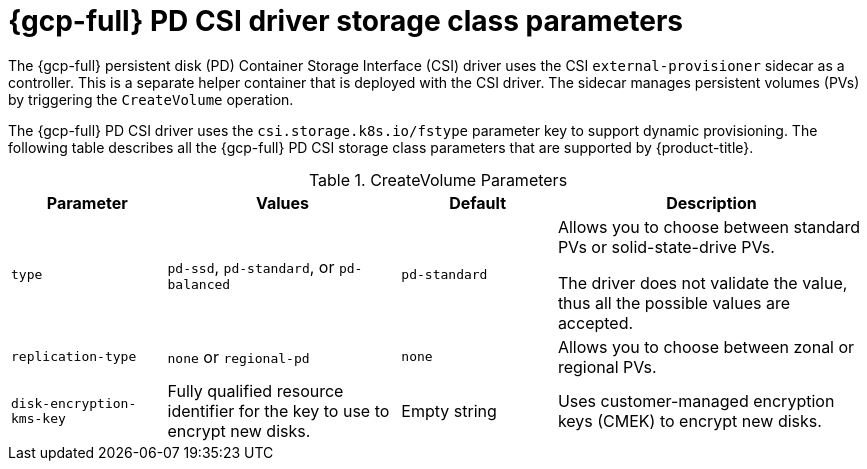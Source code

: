 // Module included in the following assemblies:
//
// * storage/container_storage_interface/persistent-storage-csi-gcp-pd.adoc

[id="persistent-storage-csi-gcp-pd-storage-class-ref_{context}"]
= {gcp-full} PD CSI driver storage class parameters

The {gcp-full} persistent disk (PD) Container Storage Interface (CSI) driver uses the CSI `external-provisioner` sidecar as a controller. This is a separate helper container that is deployed with the CSI driver. The sidecar manages persistent volumes (PVs) by triggering the `CreateVolume` operation.

The {gcp-full} PD CSI driver uses the `csi.storage.k8s.io/fstype` parameter key to support dynamic provisioning. The following table describes all the {gcp-full} PD CSI storage class parameters that are supported by {product-title}.

.CreateVolume Parameters
[cols="2,3,2,4",options="header"]
|===
|Parameter  |Values  |Default  |Description

|`type` | `pd-ssd`, `pd-standard`, or `pd-balanced` | `pd-standard` | Allows you to choose between standard PVs or solid-state-drive PVs.

The driver does not validate the value, thus all the possible values are accepted.
|`replication-type`| `none` or `regional-pd` | `none` | Allows you to choose between zonal or regional PVs.
|`disk-encryption-kms-key` | Fully qualified resource identifier for the key to use to encrypt new disks. | Empty string | Uses customer-managed encryption keys (CMEK) to encrypt new disks.
|===
